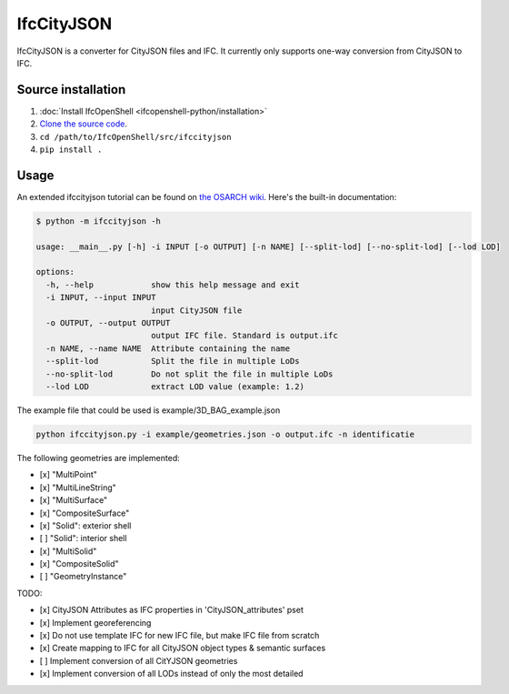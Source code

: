 IfcCityJSON
===========

IfcCityJSON is a converter for CityJSON files and IFC. It currently only
supports one-way conversion from CityJSON to IFC.

Source installation
-------------------

1. :doc:`Install IfcOpenShell <ifcopenshell-python/installation>`
2. `Clone the source code <https://github.com/IfcOpenShell/IfcOpenShell/tree/v0.7.0/src/ifccityjson>`_.
3. ``cd /path/to/IfcOpenShell/src/ifccityjson``
4. ``pip install .``

Usage
-----

An extended ifccityjson tutorial can be found on `the OSARCH wiki
<https://wiki.osarch.org/index.php?title=Ifccityjson>`_. Here's the built-in
documentation:

.. code-block:: console

    $ python -m ifccityjson -h

    usage: __main__.py [-h] -i INPUT [-o OUTPUT] [-n NAME] [--split-lod] [--no-split-lod] [--lod LOD]

    options:
      -h, --help            show this help message and exit
      -i INPUT, --input INPUT
                            input CityJSON file
      -o OUTPUT, --output OUTPUT
                            output IFC file. Standard is output.ifc
      -n NAME, --name NAME  Attribute containing the name
      --split-lod           Split the file in multiple LoDs
      --no-split-lod        Do not split the file in multiple LoDs
      --lod LOD             extract LOD value (example: 1.2)

The example file that could be used is example/3D_BAG_example.json

.. code-block:: bash

    python ifccityjson.py -i example/geometries.json -o output.ifc -n identificatie

The following geometries are implemented:

- [x] "MultiPoint"
- [x] "MultiLineString"
- [x] "MultiSurface"
- [x] "CompositeSurface"
- [x] "Solid": exterior shell
- [ ] "Solid": interior shell
- [x] "MultiSolid"
- [x] "CompositeSolid"
- [ ] "GeometryInstance" 

TODO:

- [x] CityJSON Attributes as IFC properties in 'CityJSON_attributes' pset
- [x] Implement georeferencing
- [x] Do not use template IFC for new IFC file, but make IFC file from scratch
- [x] Create mapping to IFC for all CityJSON object types & semantic surfaces
- [ ] Implement conversion of all CitYJSON geometries
- [x] Implement conversion of all LODs instead of only the most detailed
